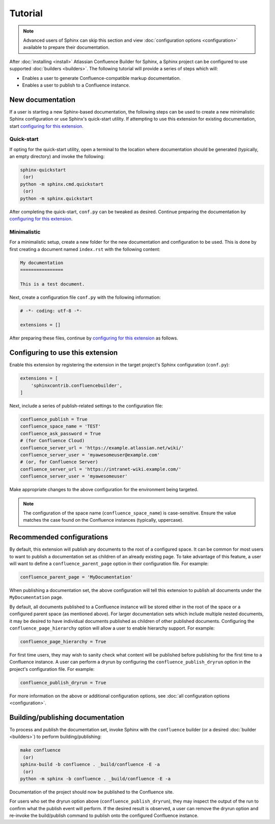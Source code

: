 Tutorial
========

.. note::

    Advanced users of Sphinx can skip this section and view
    :doc:`configuration options <configuration>` available to prepare their
    documentation.

After :doc:`installing <install>` Atlassian Confluence Builder for Sphinx, a
Sphinx project can be configured to use supported :doc:`builders <builders>`.
The following tutorial will provide a series of steps which will:

* Enables a user to generate Confluence-compatible markup documentation.
* Enables a user to publish to a Confluence instance.

New documentation
-----------------

If a user is starting a new Sphinx-based documentation, the following steps can
be used to create a new minimalistic Sphinx configuration or use Sphinx's
quick-start utility. If attempting to use this extension for existing
documentation, start `configuring for this extension <configure_extension_>`_.

Quick-start
^^^^^^^^^^^

If opting for the quick-start utility, open a terminal to the location where
documentation should be generated (typically, an empty directory) and invoke the
following:

.. code-block:: shell

    sphinx-quickstart
     (or)
    python -m sphinx.cmd.quickstart
     (or)
    python -m sphinx.quickstart

After completing the quick-start, ``conf.py`` can be tweaked as desired.
Continue preparing the documentation by
`configuring for this extension <configure_extension_>`_.

Minimalistic
^^^^^^^^^^^^

For a minimalistic setup, create a new folder for the new documentation and
configuration to be used. This is done by first creating a document named
``index.rst`` with the following content:

.. code-block:: rst

    My documentation
    ================

    This is a test document.

Next, create a configuration file ``conf.py`` with the following information:

.. code-block:: python

    # -*- coding: utf-8 -*-

    extensions = []

After preparing these files, continue by
`configuring for this extension <configure_extension_>`_ as follows.

.. _configure_extension:

Configuring to use this extension
---------------------------------

Enable this extension by registering the extension in the target project's
Sphinx configuration (``conf.py``):

.. code-block:: python

    extensions = [
        'sphinxcontrib.confluencebuilder',
    ]

Next, include a series of publish-related settings to the configuration file:

.. code-block:: python

    confluence_publish = True
    confluence_space_name = 'TEST'
    confluence_ask_password = True
    # (for Confluence Cloud)
    confluence_server_url = 'https://example.atlassian.net/wiki/'
    confluence_server_user = 'myawesomeuser@example.com'
    # (or, for Confluence Server)
    confluence_server_url = 'https://intranet-wiki.example.com/'
    confluence_server_user = 'myawesomeuser'

Make appropriate changes to the above configuration for the environment being
targeted.

.. note::

    The configuration of the space name (``confluence_space_name``) is
    case-sensitive. Ensure the value matches the case found on the Confluence
    instances (typically, uppercase).

Recommended configurations
--------------------------

By default, this extension will publish any documents to the root of a
configured space. It can be common for most users to want to publish a
documentation set as children of an already existing page. To take advantage of
this feature, a user will want to define a ``confluence_parent_page`` option in
their configuration file. For example:

.. code-block:: python

    confluence_parent_page = 'MyDocumentation'

When publishing a documentation set, the above configuration will tell this
extension to publish all documents under the ``MyDocumentation`` page.

By default, all documents published to a Confluence instance will be stored
either in the root of the space or a configured parent space (as mentioned
above). For larger documentation sets which include multiple nested documents,
it may be desired to have individual documents published as children of other
published documents. Configuring the ``confluence_page_hierarchy`` option will
allow a user to enable hierarchy support. For example:

.. code-block:: python

    confluence_page_hierarchy = True

For first time users, they may wish to sanity check what content will be
published before publishing for the first time to a Confluence instance. A user
can perform a dryrun by configuring the ``confluence_publish_dryrun`` option in
the project's configuration file. For example:

.. code-block:: python

    confluence_publish_dryrun = True

For more information on the above or additional configuration options, see
:doc:`all configuration options <configuration>`.

Building/publishing documentation
---------------------------------

To process and publish the documentation set, invoke Sphinx with the
``confluence`` builder (or a desired :doc:`builder <builders>`) to perform
building/publishing:

.. code-block:: shell

    make confluence
     (or)
    sphinx-build -b confluence . _build/confluence -E -a
     (or)
    python -m sphinx -b confluence . _build/confluence -E -a

Documentation of the project should now be published to the Confluence site.

For users who set the dryrun option above (``confluence_publish_dryrun``), they
may inspect the output of the run to confirm what the publish event will
perform. If the desired result is observed, a user can remove the dryrun option
and re-invoke the build/publish command to publish onto the configured
Confluence instance.
